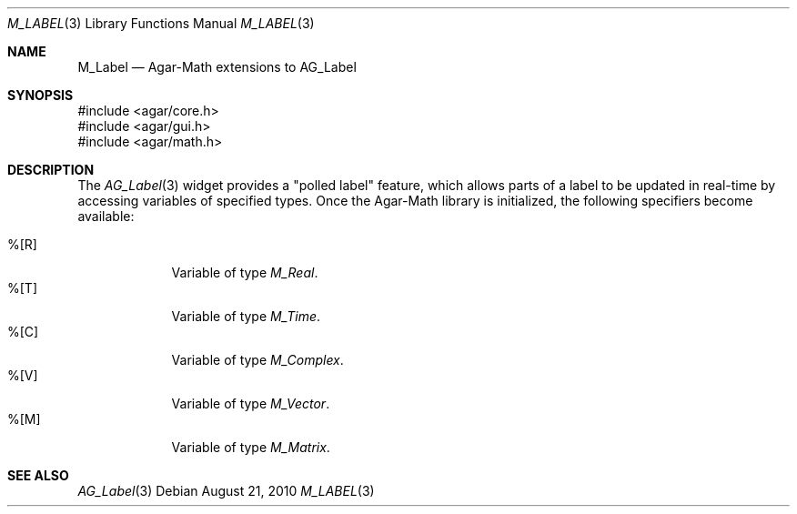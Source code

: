 .\"
.\" Copyright (c) 2010 Hypertriton, Inc. <http://hypertriton.com/>
.\"
.\" Redistribution and use in source and binary forms, with or without
.\" modification, are permitted provided that the following conditions
.\" are met:
.\" 1. Redistributions of source code must retain the above copyright
.\"    notice, this list of conditions and the following disclaimer.
.\" 2. Redistributions in binary form must reproduce the above copyright
.\"    notice, this list of conditions and the following disclaimer in the
.\"    documentation and/or other materials provided with the distribution.
.\" 
.\" THIS SOFTWARE IS PROVIDED BY THE AUTHOR ``AS IS'' AND ANY EXPRESS OR
.\" IMPLIED WARRANTIES, INCLUDING, BUT NOT LIMITED TO, THE IMPLIED
.\" WARRANTIES OF MERCHANTABILITY AND FITNESS FOR A PARTICULAR PURPOSE
.\" ARE DISCLAIMED. IN NO EVENT SHALL THE AUTHOR BE LIABLE FOR ANY DIRECT,
.\" INDIRECT, INCIDENTAL, SPECIAL, EXEMPLARY, OR CONSEQUENTIAL DAMAGES
.\" (INCLUDING BUT NOT LIMITED TO, PROCUREMENT OF SUBSTITUTE GOODS OR
.\" SERVICES; LOSS OF USE, DATA, OR PROFITS; OR BUSINESS INTERRUPTION)
.\" HOWEVER CAUSED AND ON ANY THEORY OF LIABILITY, WHETHER IN CONTRACT,
.\" STRICT LIABILITY, OR TORT (INCLUDING NEGLIGENCE OR OTHERWISE) ARISING
.\" IN ANY WAY OUT OF THE USE OF THIS SOFTWARE EVEN IF ADVISED OF THE
.\" POSSIBILITY OF SUCH DAMAGE.
.\"
.Dd August 21, 2010
.Dt M_LABEL 3
.Os
.ds vT Agar-Math API Reference
.ds oS Agar 1.4.1
.Sh NAME
.Nm M_Label
.Nd Agar-Math extensions to AG_Label
.Sh SYNOPSIS
.Bd -literal
#include <agar/core.h>
#include <agar/gui.h>
#include <agar/math.h>
.Ed
.Sh DESCRIPTION
.\" IMAGE(http://libagar.org/widgets/AG_Label.png, "The AG_Label widget")
The
.Xr AG_Label 3
widget provides a "polled label" feature, which allows parts of a label to
be updated in real-time by accessing variables of specified types.
Once the Agar-Math library is initialized, the following specifiers
become available:
.Pp
.Bl -tag -compact -width "%[M44] "
.It %[R]
Variable of type
.Ft M_Real .
.It %[T]
Variable of type
.Ft M_Time .
.It %[C]
Variable of type
.Ft M_Complex .
.It %[V]
Variable of type
.Ft M_Vector .
.It %[M]
Variable of type
.Ft M_Matrix .
.El
.Sh SEE ALSO
.Xr AG_Label 3
